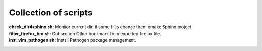 Collection of scripts
=====================

:**check_dir4sphinx.sh**:
    Monitor current dir, if some files change then remake Sphinx project.

:**filter_firefox_bm.sh**:
    Cut section Other bookmark from exported firefox file.

:**inst_vim_pathogen.sh**:
    Install Pathogen package management.
